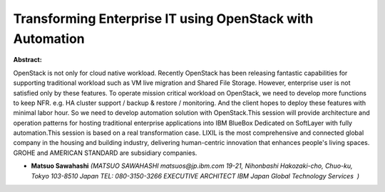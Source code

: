 Transforming Enterprise IT using OpenStack with Automation
~~~~~~~~~~~~~~~~~~~~~~~~~~~~~~~~~~~~~~~~~~~~~~~~~~~~~~~~~~

**Abstract:**

OpenStack is not only for cloud native workload. Recently OpenStack has been releasing fantastic capabilities for supporting traditional workload such as VM live migration and Shared File Storage. However, enterprise user is not satisfied only by these features. To operate mission critical workload on OpenStack, we need to develop more functions to keep NFR. e.g. HA cluster support / backup & restore / monitoring. And the client hopes to deploy these features with minimal labor hour. So we need to develop automation solution with OpenStack.This session will provide architecture and operation patterns for hosting traditional enterprise applications into IBM BlueBox Dedicated on SoftLayer with fully automation.This session is based on a real transformation case. LIXIL is the most comprehensive and connected global company in the housing and building industry, delivering human-centric innovation that enhances people's living spaces. GROHE and AMERICAN STANDARD are subsidiary companies.


* **Matsuo Sawahashi** *(MATSUO SAWAHASHI matsuos@jp.ibm.com 19-21, Nihonbashi Hakozaki-cho, Chuo-ku, Tokyo 103-8510 Japan TEL: 080-3150-3266 EXECUTIVE ARCHITECT IBM Japan Global Technology Services  )*
